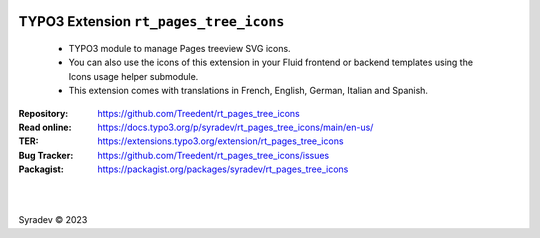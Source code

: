 |LatestStableVersion|_ |TYPO3V12|_ |TYPO3V11|_ |Php|_ |TotalDownloads|_ |MonthlyDownloads|_ |Licence|_ |Localized|_

.. |LatestStableVersion| image:: https://poser.pugx.org/syradev/rt_pages_tree_icons/v
   :alt: Latest Stable Version
.. _LatestStableVersion: https://packagist.org/packages/syradev/rt_pages_tree_icons

.. |TYPO3V12| image:: https://img.shields.io/badge/TYPO3-12-orange.svg?logo=typo3
   :alt: TYPO3 V12
.. _TYPO3V12: https://get.typo3.org/version/12

.. |TYPO3V11| image:: https://img.shields.io/badge/TYPO3-11-orange.svg?logo=typo3
   :alt: TYPO3 V11
.. _TYPO3V11: https://get.typo3.org/version/11

.. |Php| image:: https://img.shields.io/packagist/dependency-v/syradev/rt_pages_tree_icons/php?logo=php&color=%237a86b8
   :alt: PHP Version Required
.. _Php: https://www.php.net/

.. |TotalDownloads| image:: https://poser.pugx.org/syradev/rt_pages_tree_icons/d/total
   :alt: Total Downloads
.. _TotalDownloads: https://packagist.org/packages/syradev/rt_pages_tree_icons

.. |MonthlyDownloads| image:: https://poser.pugx.org/syradev/rt_pages_tree_icons/d/monthly
   :alt: Monthly Downloads
.. _MonthlyDownloads: https://packagist.org/packages/syradev/rt_pages_tree_icons

.. |Licence| image:: https://poser.pugx.org/syradev/rt_pages_tree_icons/license
   :alt: Licence
.. _Licence: https://www.gnu.org/licenses/old-licenses/gpl-2.0.html#SEC1

.. |Localized| image:: https://badges.crowdin.net/typo3-rtpagestreeicons/localized.svg
   :alt: Localized
.. _Localized: https://crowdin.com/project/typo3-rtpagestreeicons


========================================
TYPO3 Extension ``rt_pages_tree_icons``
========================================

    - TYPO3 module to manage Pages treeview SVG icons.
    - You can also use the icons of this extension in your Fluid frontend or backend templates using the Icons usage helper submodule.
    - This extension comes with translations in French, English, German, Italian and Spanish.


:Repository: https://github.com/Treedent/rt_pages_tree_icons
:Read online: https://docs.typo3.org/p/syradev/rt_pages_tree_icons/main/en-us/
:TER: https://extensions.typo3.org/extension/rt_pages_tree_icons
:Bug Tracker: https://github.com/Treedent/rt_pages_tree_icons/issues
:Packagist: https://packagist.org/packages/syradev/rt_pages_tree_icons

.. image:: https://github.com/Treedent/rt_pages_tree_icons/blob/master/Documentation/Images/BackendView.jpg?raw=true
   :width: 700px
   :alt: Pages Tree Icons
   :class: with-shadow
   :target: https://github.com/Treedent/rt_pages_tree_icons/blob/master/Documentation/Images/BackendView.jpg?raw=true

|

.. image:: https://github.com/Treedent/rt_pages_tree_icons/blob/master/Documentation/Images/BackendView2.jpg?raw=true
   :width: 700px
   :alt: Icons Usage Helper
   :class: with-shadow
   :target: https://github.com/Treedent/rt_pages_tree_icons/blob/master/Documentation/Images/BackendView2.jpg?raw=true

|

Syradev © 2023
